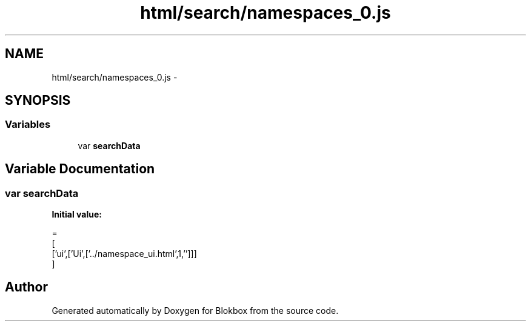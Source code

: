 .TH "html/search/namespaces_0.js" 3 "Sat May 16 2015" "Blokbox" \" -*- nroff -*-
.ad l
.nh
.SH NAME
html/search/namespaces_0.js \- 
.SH SYNOPSIS
.br
.PP
.SS "Variables"

.in +1c
.ti -1c
.RI "var \fBsearchData\fP"
.br
.in -1c
.SH "Variable Documentation"
.PP 
.SS "var searchData"
\fBInitial value:\fP
.PP
.nf
=
[
  ['ui',['Ui',['\&.\&./namespace_ui\&.html',1,'']]]
]
.fi
.SH "Author"
.PP 
Generated automatically by Doxygen for Blokbox from the source code\&.
